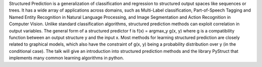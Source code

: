 Structured Prediction is a generalization of classification and regression to
structured output spaces like sequences or trees.
It has a wide array of applications across domains, such as Multi-Label
classification, Part-of-Speech Tagging and Named Entity Recognition in Natural
Language Processing, and Image Segmentation  and Action Recognition in Computer
Vision.
Unlike standard classification algorithms, structured prediction methods can exploit correlation in output variables.
The general form of a structured predictor f is f(x) = argmax_y g(x, y) where g is a compatibility function between an output
structure y and the input x. Most methods for learning structured prediction are closely related to graphical models, which also
have the constraint of  g(x, y) being a probability distribution over y (in the conditional case).
The talk will give an introduction into structured prediction methods and the library PyStruct that implements many
common learning algorithms in python. 
